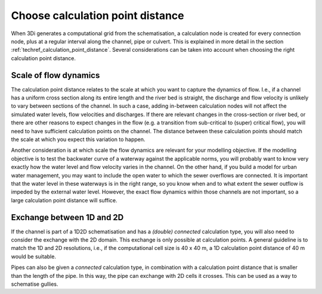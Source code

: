 Choose calculation point distance
---------------------------------

When 3Di generates a computational grid from the schematisation, a calculation node is created for every connection node, plus at a regular interval along the channel, pipe or culvert. This is explained in more detail in the section :ref:`techref_calculation_point_distance`. Several considerations can be taken into account when choosing the right calculation point distance.

Scale of flow dynamics
^^^^^^^^^^^^^^^^^^^^^^

The calculation point distance relates to the scale at which you want to capture the dynamics of flow. I.e., if a channel has a uniform cross section along its entire length and the river bed is straight, the discharge and flow velocity is unlikely to vary between sections of the channel. In such a case, adding in-between calculation nodes will not affect the simulated water levels, flow velocities and discharges. If there are relevant changes in the cross-section or river bed, or there are other reasons to expect changes in the flow (e.g. a transition from sub-critical to (super) critical flow), you will need to have sufficient calculation points on the channel. The distance between these calculation points should match the scale at which you expect this variation to happen.

Another consideration is at which scale the flow dynamics are relevant for your modelling objective. If the modelling objective is to test the backwater curve of a waterway against the applicable norms, you will probably want to know very exactly how the water level and flow velocity varies in the channel. On the other hand, if you build a model for urban water management, you may want to include the open water to which the sewer overflows are connected. It is important that the water level in these waterways is in the right range, so you know when and to what extent the sewer outflow is impeded by the external water level. However, the exact flow dynamics within those channels are not important, so a large calculation point distance will suffice.

Exchange between 1D and 2D
^^^^^^^^^^^^^^^^^^^^^^^^^^

If the channel is part of a 1D2D schematisation and has a *(double) connected* calculation type, you will also need to consider the exchange with the 2D domain. This exchange is only possible at calculation points. A general guideline is to match the 1D and 2D resolutions, i.e., if the computational cell size is 40 x 40 m, a 1D calculation point distance of 40 m would be suitable.

Pipes can also be given a *connected* calculation type, in combination with a calculation point distance that is smaller than the length of the pipe. In this way, the pipe can exchange with 2D cells it crosses. This can be used as a way to schematise gullies.